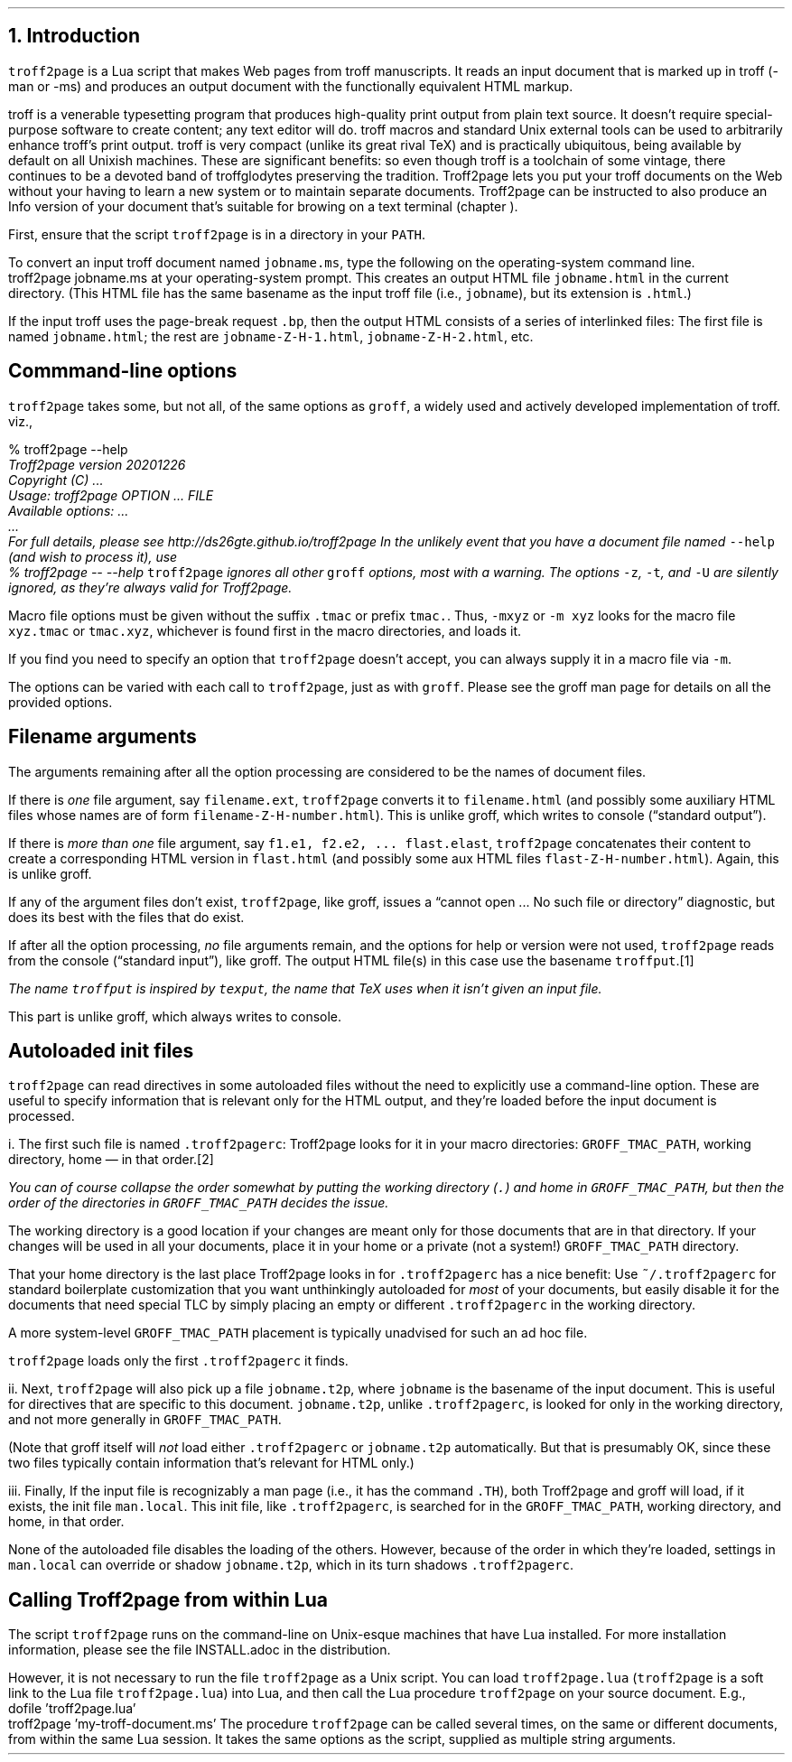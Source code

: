 .\" last modified 2020-12-26
.SH 1
1.  Introduction
.LP
.IX troff2page, script
.IX man@-man, macro package
.IX ms@-ms, macro package
.IX Lua
.IX troff
\fCtroff2page\fP is a \*[url https://www.lua.org]Lua\& script that
makes Web pages from troff manuscripts.  It reads an input
document that is marked up in troff (-man or -ms) and produces an
output document with the functionally equivalent HTML markup.
.PP
.IX groff
.IX Info files, generating
troff is a venerable typesetting program that produces
high-quality print output from plain text source.
It doesn’t require
special-purpose software to create content; any text
editor will do.  troff macros and standard Unix external tools can
be used to arbitrarily enhance troff’s print output.
troff is very compact (unlike its great rival TeX) and is
practically ubiquitous, being available by default on
all Unixish machines.  These are significant benefits: so even
though
troff is a toolchain of some vintage, there continues to be a
devoted band of troffglodytes preserving the tradition.
Troff2page lets you put your troff documents on the Web without
your having to learn a new system or to maintain separate documents.
Troff2page can be instructed to also produce an Info version of your
document that’s suitable for browing on a text terminal (chapter
\*[TAG:gnuinfo]).
.PP
.IX PATH, environment variable
First,
ensure that the script \fCtroff2page\fP is in a directory in your
\fCPATH\fP.
.PP
.TAG html-output
.IX calling Troff2page from!the command-line
To convert an input troff document named \fCjobname.ms\fP, type
the following on the operating-system command line.
.EX
    troff2page jobname.ms
.EE
at your operating-system prompt.  This creates an output HTML file
\fCjobname.html\fP in the current directory.  (This HTML file has the same basename as the
input troff file (i.e., \fCjobname\fP), but its extension is
\fC.html\fP.)
.PP
.IX page breaks
If the input troff uses the page-break request
\fC.bp\fP,
then the output
HTML consists of a series of interlinked files: The first file is named
\fCjobname.html\fP;
the rest are
\fCjobname-Z-H-1.html\fP,
\fCjobname-Z-H-2.html\fP,
etc.
.PP
.SH 2
Commmand-line options
.LP
.IX command-line options
.IX version@--version, groff command-line option
.IX help@--help, command-line option
.IX v@-v, groff command-line option
.IX h@-h, groff command-line option
.IX m@-m, groff command-line option
.IX r@-r, groff command-line option
.IX d@-d, groff command-line option
.IX c@-c, groff command-line option
.IX -@--, groff command-line option
\fCtroff2page\fP takes some, but not all, of the same options as \fCgroff\fP,
a widely used and actively developed implementation of troff.
viz.,
.TS
tab(@) center;
lw(14m) lw(30m).
_
\fC-v\fP or \fC--version\fP @ display version
_
\fC-h\fP or \fC--help\fP @ display help
_
\fC-m\fP @ load macro files from \fCGROFF_TMAC_PATH\fP
_
\fC-r\fP @ pre-set number registers
_
\fC-d\fP @ pre-define strings
_
\fC-c\fP @ turn off color
_
\fC--\fP @ signal end of options
_
.TE
.EX
    % troff2page --help
.ft CI
    Troff2page version 20201226
    Copyright (C) ...
    Usage: troff2page OPTION ... FILE
    Available options: ...
    ...
    For full details, please see http://ds26gte.github.io/troff2page
.EE
In the unlikely event that you have a document file named
\fC--help\fP (and wish to process it), use
.EX
    % troff2page -- --help
.EE
.IX z@-z, groff command-line option
.IX t@-t, groff command-line option
.IX U@-U, groff command-line option
\fCtroff2page\fP ignores all other \fCgroff\fP options, most with a warning.
The options
\fC-z\fP, \fC-t\fP, and \fC-U\fP are silently ignored, as they’re always valid
for Troff2page.
.PP
Macro file options must be given without the suffix \fC.tmac\fP or prefix
\fCtmac.\fP.  Thus, \fC-mxyz\fP or \fC-m xyz\fP looks for the macro file
\fCxyz.tmac\fP or \fCtmac.xyz\fP, whichever is found first in the macro directories,
and loads it.
.PP
If you find you need to specify an option that \fCtroff2page\fP
doesn’t accept, you can always supply it in a macro file via
\fC-m\fP.
.PP
The options can be varied with each call to \fCtroff2page\fP, just as
with \fCgroff\fP.  Please see the groff man page
for details on all the provided options.
.PP
.SH 2
Filename arguments
.LP
The arguments remaining after all the option processing are
considered to be the names of document files.
.PP
If there is \fIone\fP file argument, say \fCfilename.ext\fP,
\fCtroff2page\fP converts it to \fCfilename.html\fP (and possibly
some auxiliary HTML files whose names are of form
\fCfilename-Z-H-number.html\fP). This is unlike groff, which
writes to console (“standard output”).
.PP
If there is \fImore than one\fP file argument, say \fCf1.e1, f2.e2, ...
flast.elast\fP, \fCtroff2page\fP concatenates their content to create a
corresponding HTML version in \fCflast.html\fP (and possibly some
aux HTML files \fCflast-Z-H-number.html\fP). Again, this is
unlike groff.
.PP
If any of the argument files don’t exist, \fCtroff2page\fP, like groff, issues a
“cannot open ... No such file or directory” diagnostic, but does
its best with the files that do exist.
.PP
If after all the option processing, \fIno\fP file arguments remain, and
the options for help or version were not used,
\fCtroff2page\fP reads from the console (“standard input”), like
groff.  The output HTML file(s) in this case use the basename
\fCtroffput\fP.\**
.FS
The name \fCtroffput\fP is inspired by \fCtexput\fP,
the name that TeX uses when it isn’t given an input file.
.FE
This part is unlike groff, which always writes
to console.
.PP
.SH 2
Autoloaded init files
.LP
.TAG troff2pagerc
.IX init files for Troff2page
.IX troff2pagerc@.troff2pagerc, user macro file
\fCtroff2page\fP can read directives in some autoloaded files
without the need to explicitly use a command-line option.  These
are useful to specify information that is relevant only for the HTML
output, and they’re loaded before the input document is
processed.
.PP
i.  The first such file is named
\fC.troff2pagerc\fP: Troff2page looks for it in your macro
directories: \fCGROFF_TMAC_PATH\fP, working directory, home — in
that order.\**
.FS
You can of course collapse the order somewhat by putting the working
directory (\fC.\fP) and home in \fCGROFF_TMAC_PATH\fP, but then
the order of the directories in \fCGROFF_TMAC_PATH\fP decides the
issue.
.FE
The working directory is a good location if your
changes are meant only for those
documents that are in that directory.
If your changes will be used in all your documents, place it in
your home or a private (not a system!) \fCGROFF_TMAC_PATH\fP directory.
.PP
That your home directory is the last place Troff2page looks in
for \fC.troff2pagerc\fP has a nice benefit: Use
\fC~/.troff2pagerc\fP for standard boilerplate customization that
you want unthinkingly autoloaded for \fImost\fP of your
documents, but easily disable it for the documents that need
special TLC by simply placing an empty or different
\fC.troff2pagerc\fP in the working directory.
.PP
A
more system-level \fCGROFF_TMAC_PATH\fP placement is typically
unadvised for such an ad hoc file.
.PP
\fCtroff2page\fP loads only the first \fC.troff2pagerc\fP it
finds.
.PP
.IX t2p@.t2p, user macro file
ii.  Next, \fCtroff2page\fP will also pick up a file
\fCjobname.t2p\fP, where \fCjobname\fP is the basename of the input document.
This is useful for directives that are specific to this document.
\fCjobname.t2p\fP, unlike \fC.troff2pagerc\fP, is looked for only in the
working directory, and not more generally in
\fCGROFF_TMAC_PATH\fP.
.PP
(Note that groff itself will \fInot\fP load either \fC.troff2pagerc\fP or
\fCjobname.t2p\fP automatically.  But that is presumably OK, since
these two files typically contain information that’s relevant
for HTML only.)
.PP
.IX man.local, man init file
iii.  Finally, If the input file is recognizably a man page (i.e., it has the
command \fC.TH\fP), both Troff2page and groff will load, if it
exists, the init file \fCman.local\fP.  This init file, like
\fC.troff2pagerc\fP, is searched for in the
\fCGROFF_TMAC_PATH\fP, working directory, and home, in that
order.
.PP
None of the autoloaded file disables the loading of
the others.  However, because of the order in which they’re
loaded, settings in \fCman.local\fP can override or shadow
\fCjobname.t2p\fP, which in its turn shadows \fC.troff2pagerc\fP.
.PP
.SH 2
Calling Troff2page from within Lua
.LP
.TAG calling_troff2page_within_lua
.IX calling Troff2page from!Lua
The script \fCtroff2page\fP runs on the command-line on Unix-esque
machines that have Lua installed.
For more installation information,
please see the file \*[url \
https://github.com/ds26gte/troff2page/blob/master/INSTALL.adoc]INSTALL.adoc\&
in the distribution.
.PP
However, it is not necessary to run the file \fCtroff2page\fP as a
Unix script.  You can load \fCtroff2page.lua\fP (\fCtroff2page\fP is a soft link
to the Lua file \fCtroff2page.lua\fP) into Lua, and then call the
Lua procedure \fCtroff2page\fP on your source document.  E.g.,
.EX
    dofile 'troff2page.lua'
    troff2page 'my-troff-document.ms'
.EE
The procedure \fCtroff2page\fP can be called
several times, on the same or different documents, from within
the same Lua session.  It takes the same options as the script,
supplied as multiple string arguments.
.PP
.\" For some more exotic ways of invoking \fCtroff2page\fP, see
.\" section \*[TAG:nvimtex].
